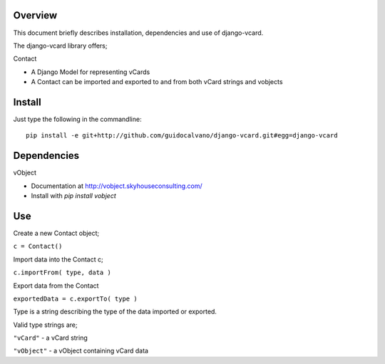 Overview
----------

This document briefly describes installation, dependencies and use of django-vcard.

The django-vcard library offers;

Contact

* A Django Model for representing vCards
* A Contact can be imported and exported to and from both vCard strings and vobjects

Install
-------

Just type the following in the commandline::
    
    pip install -e git+http://github.com/guidocalvano/django-vcard.git#egg=django-vcard


Dependencies
-------------
 
vObject 

* Documentation at http://vobject.skyhouseconsulting.com/ 
* Install with `pip install vobject`

Use
---
Create a new Contact object;

``c = Contact()``

Import data into the Contact c;

``c.importFrom( type, data )``

Export data from the Contact 

``exportedData = c.exportTo( type )``

Type is a string describing the type of the data imported or exported.

Valid type strings are;


``"vCard"``   - a vCard string

``"vObject"`` - a vObject containing vCard data


